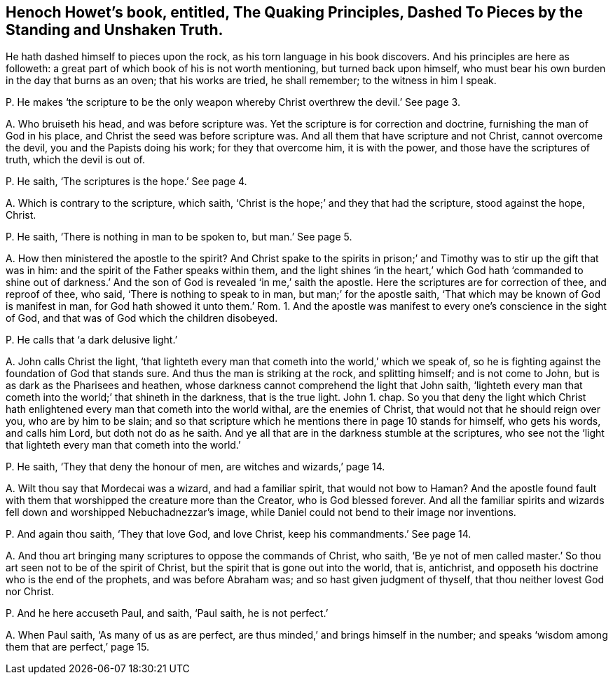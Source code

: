 [#ch-5.style-blurb, short="Quaking Principles, Dashed to Pieces"]
== Henoch Howet`'s book, entitled, [.book-title]#The Quaking Principles, Dashed To Pieces by the Standing and Unshaken Truth.#

He hath dashed himself to pieces upon the rock,
as his torn language in his book discovers.
And his principles are here as followeth:
a great part of which book of his is not worth mentioning, but turned back upon himself,
who must bear his own burden in the day that burns as an oven; that his works are tried,
he shall remember; to the witness in him I speak.

[.discourse-part]
P+++.+++ He makes '`the scripture to be the only weapon
whereby Christ overthrew the devil.`' See page 3.

[.discourse-part]
A+++.+++ Who bruiseth his head, and was before scripture was.
Yet the scripture is for correction and doctrine, furnishing the man of God in his place,
and Christ the seed was before scripture was.
And all them that have scripture and not Christ, cannot overcome the devil,
you and the Papists doing his work; for they that overcome him, it is with the power,
and those have the scriptures of truth, which the devil is out of.

[.discourse-part]
P+++.+++ He saith, '`The scriptures is the hope.`' See page 4.

[.discourse-part]
A+++.+++ Which is contrary to the scripture, which saith,
'`Christ is the hope;`' and they that had the scripture, stood against the hope, Christ.

[.discourse-part]
P+++.+++ He saith, '`There is nothing in man to be spoken to, but man.`' See page 5.

[.discourse-part]
A+++.+++ How then ministered the apostle to the spirit?
And Christ spake to the spirits in prison;`' and
Timothy was to stir up the gift that was in him:
and the spirit of the Father speaks within them,
and the light shines '`in the heart,`' which God hath '`commanded to shine out
of darkness.`' And the son of God is revealed '`in me,`' saith the apostle.
Here the scriptures are for correction of thee, and reproof of thee, who said,
'`There is nothing to speak to in man, but man;`' for the apostle saith,
'`That which may be known of God is manifest in man,
for God hath showed it unto them.`' Rom.
1+++.+++ And the apostle was manifest to every one`'s conscience in the sight of God,
and that was of God which the children disobeyed.

[.discourse-part]
P+++.+++ He calls that '`a dark delusive light.`'

[.discourse-part]
A+++.+++ John calls Christ the light,
'`that lighteth every man that cometh into the world,`' which we speak of,
so he is fighting against the foundation of God that stands sure.
And thus the man is striking at the rock, and splitting himself; and is not come to John,
but is as dark as the Pharisees and heathen,
whose darkness cannot comprehend the light that John saith,
'`lighteth every man that cometh into the world;`' that shineth in the darkness,
that is the true light.
John 1. chap.
So you that deny the light which Christ hath enlightened
every man that cometh into the world withal,
are the enemies of Christ, that would not that he should reign over you,
who are by him to be slain;
and so that scripture which he mentions there in page 10 stands for himself,
who gets his words, and calls him Lord, but doth not do as he saith.
And ye all that are in the darkness stumble at the scriptures,
who see not the '`light that lighteth every man that cometh into the world.`'

[.discourse-part]
P+++.+++ He saith, '`They that deny the honour of men, are witches and wizards,`' page 14.

[.discourse-part]
A+++.+++ Wilt thou say that Mordecai was a wizard, and had a familiar spirit,
that would not bow to Haman?
And the apostle found fault with them that worshipped the creature more than the Creator,
who is God blessed forever.
And all the familiar spirits and wizards fell down
and worshipped Nebuchadnezzar`'s image,
while Daniel could not bend to their image nor inventions.

[.discourse-part]
P+++.+++ And again thou saith, '`They that love God, and love Christ,
keep his commandments.`' See page 14.

[.discourse-part]
A+++.+++ And thou art bringing many scriptures to oppose the commands of Christ, who saith,
'`Be ye not of men called master.`' So thou art seen not to be of the spirit of Christ,
but the spirit that is gone out into the world, that is, antichrist,
and opposeth his doctrine who is the end of the prophets, and was before Abraham was;
and so hast given judgment of thyself, that thou neither lovest God nor Christ.

[.discourse-part]
P+++.+++ And he here accuseth Paul, and saith, '`Paul saith, he is not perfect.`'

[.discourse-part]
A+++.+++ When Paul saith, '`As many of us as are perfect,
are thus minded,`' and brings himself in the number;
and speaks '`wisdom among them that are perfect,`' page 15.
